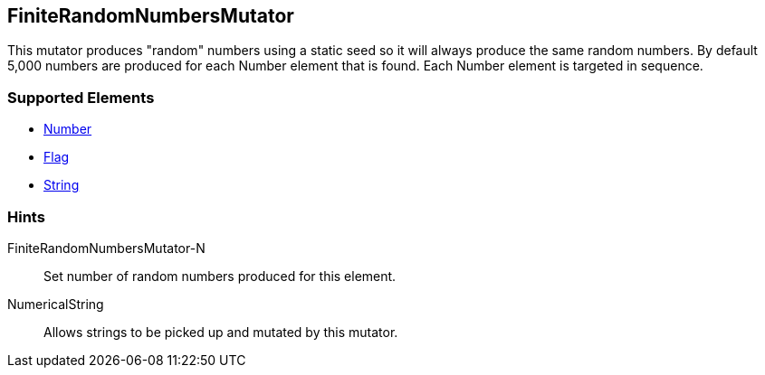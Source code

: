 <<<
[[Mutators_FiniteRandomNumbersMutator]]
== FiniteRandomNumbersMutator

This mutator produces "random" numbers using a static seed so it will always produce the same random numbers.  By default 5,000 numbers are produced for each Number element that is found.  Each Number element is targeted in sequence.

=== Supported Elements

 * xref:Number[Number]
 * xref:Flag[Flag]
 * xref:String[String]

=== Hints

FiniteRandomNumbersMutator-N:: Set number of random numbers produced for this element. 
NumericalString:: Allows strings to be picked up and mutated by this mutator. 
